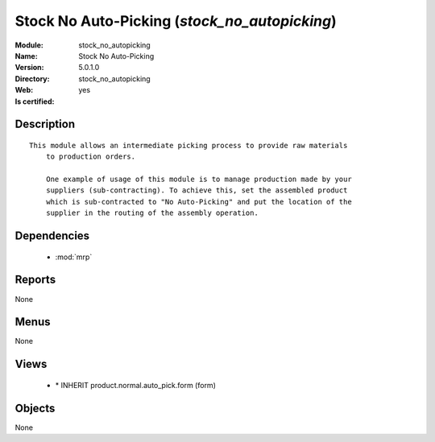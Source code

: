 
.. module:: stock_no_autopicking
    :synopsis: Stock No Auto-Picking
    :noindex:
.. 

.. raw:: html

    <link rel="stylesheet" href="../_static/hide_objects_in_sidebar.css" type="text/css" />

Stock No Auto-Picking (*stock_no_autopicking*)
==============================================
:Module: stock_no_autopicking
:Name: Stock No Auto-Picking
:Version: 5.0.1.0
:Directory: stock_no_autopicking
:Web: 
:Is certified: yes

Description
-----------

::

  This module allows an intermediate picking process to provide raw materials
      to production orders.
  
      One example of usage of this module is to manage production made by your
      suppliers (sub-contracting). To achieve this, set the assembled product
      which is sub-contracted to "No Auto-Picking" and put the location of the
      supplier in the routing of the assembly operation.

Dependencies
------------

 * :mod:`mrp`

Reports
-------

None


Menus
-------


None


Views
-----

 * \* INHERIT product.normal.auto_pick.form (form)


Objects
-------

None
